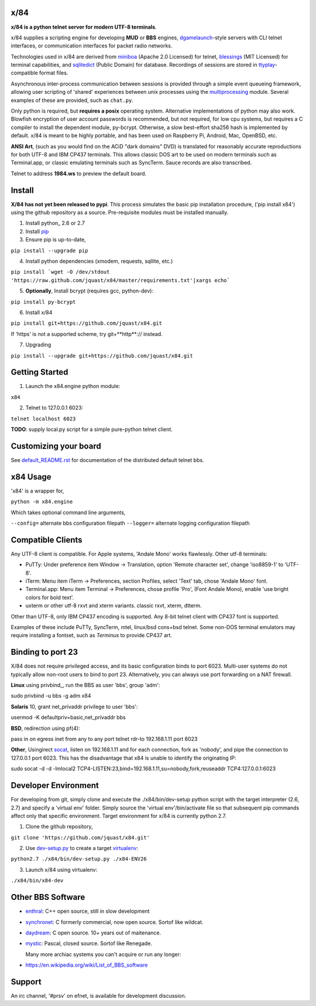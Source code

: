 x/84
====

**x/84 is a python telnet server for modern UTF-8 terminals**.

x/84 supplies a scripting engine for developing **MUD** or **BBS** engines, dgamelaunch_-style servers with CLI telnet interfaces, or communication interfaces for packet radio networks.

Technologies used in x/84 are derived from miniboa_ (Apache 2.0 Licensed) for telnet, `blessings`_ (MIT Licensed) for terminal capabilities, and sqlitedict_ (Public Domain) for database. Recordings of sessions are stored in ttyplay_-compatible format files.

Asynchronous inter-process communication between sessions is provided through a simple event queueing framework, allowing  user scripting of 'shared' experiences between unix processes using the multiprocessing_ module. Several examples of these are provided, such as ``chat.py``.

Only python is required, but **requires a posix** operating system. Alternative implementations of python may also work. Blowfish encryption of user account passwords is recommended, but not required, for low cpu systems, but requires a C compiler to install the dependent module, py-bcrypt. Otherwise, a slow best-effort sha256 hash is implemented by default. x/84 is meant to be highly portable, and has been used on Raspberry Pi, Android, Mac, OpenBSD, etc.

**ANSI Art**, (such as you would find on the ACiD "dark domains" DVD) is translated for reasonably accurate reproductions for both UTF-8 and IBM CP437 terminals. This allows classic DOS art to be used on modern terminals such as Terminal.app, or classic emulating terminals such as SyncTerm. Sauce records are also transcribed.

Telnet to address **1984.ws** to preview the default board.

Install
=======

**X/84 has not yet been released to pypi**. This process simulates the basic pip installation procedure, ('pip install x84') using the github repository as a source. Pre-requisite modules must be installed manually.

1. Install python_ 2.6 or 2.7

2. Install pip_

3. Ensure pip is up-to-date,

``pip install --upgrade pip``

4. Install python dependencies (xmodem, requests, sqllite, etc.)

``pip install `wget -O /dev/stdout 'https://raw.github.com/jquast/x84/master/requirements.txt'|xargs echo```

5. **Optionally**, Install bcrypt (requires gcc, python-dev):

``pip install py-bcrypt``

6. Install x/84

``pip install git+https://github.com/jquast/x84.git``

If 'https' is not a supported scheme, try git+**http**:// instead.

7. Upgrading

``pip install --upgrade git+https://github.com/jquast/x84.git``


Getting Started
===============

1. Launch the x84.engine python module:

``x84``

2. Telnet to 127.0.0.1 6023:

``telnet localhost 6023``

**TODO**: supply local.py script for a simple pure-python telnet client.

Customizing your board
======================

See default_README.rst_ for documentation of the distributed default telnet bbs.

x84 Usage
=========
'x84' is a wrapper for,

``python -m x84.engine``

Which takes optional command line arguments,

``--config=`` alternate bbs configuration filepath
``--logger=`` alternate logging configuration filepath

Compatible Clients
==================

Any UTF-8 client is compatible. For Apple systems, 'Andale Mono' works flawlessly. Other utf-8 terminals:

* PuTTy: Under preference item Window -> Translation, option 'Remote character set', change 'iso8859-1' to 'UTF-8'.
* iTerm: Menu item iTerm -> Preferences, section Profiles, select 'Text' tab, chose 'Andale Mono' font.
* Terminal.app: Menu item Terminal -> Preferences, chose profile 'Pro', (Font Andale Mono), enable 'use bright colors for bold text'.
* uxterm or other utf-8 rxvt and xterm variants. classic rxvt, xterm, dtterm.

Other than UTF-8, only IBM CP437 encoding is supported. Any 8-bit telnet client with CP437 font is supported.

Examples of these include PuTTy, SyncTerm, mtel, linux/bsd cons+bsd telnet. Some non-DOS terminal emulators may require installing a fontset, such as *Terminus* to provide CP437 art.

Binding to port 23
==================

X/84 does not require privileged access, and its basic configuration binds to port 6023. Multi-user systems do not typically allow non-root users to bind to port 23. Alternatively, you can always use port forwarding on a NAT firewall.

**Linux** using privbind_, run the BBS as user 'bbs', group 'adm'::

sudo privbind -u bbs -g adm x84

**Solaris** 10, grant net_privaddr privilege to user 'bbs'::

usermod -K defaultpriv=basic,net_privaddr bbs

**BSD**, redirection using pf(4)::

pass in on egress inet from any to any port telnet rdr-to 192.168.1.11 port 6023

**Other**, Usingirect socat_, listen on 192.168.1.11 and for each connection, fork as 'nobody', and pipe the connection to 127.0.0.1 port 6023. This has the disadvantage that x84 is unable to identify the originating IP::

sudo socat -d -d -lmlocal2 TCP4-LISTEN:23,bind=192.168.1.11,su=nobody,fork,reuseaddr TCP4:127.0.0.1:6023

Developer Environment
=====================

For developing from git, simply clone and execute the ./x84/bin/dev-setup python script with the target interpreter (2.6, 2.7) and specify a 'virtual env' folder. Simply source the 'virtual env'/bin/activate file so that subsequent pip commands affect only that specific environment. Target environment for x/84 is currently python 2.7.

1. Clone the github repository,

``git clone 'https://github.com/jquast/x84.git'``

2. Use dev-setup.py_ to create a target virtualenv_:

``python2.7 ./x84/bin/dev-setup.py ./x84-ENV26``

3. Launch x/84 using virtualenv:

``./x84/bin/x84-dev``

Other BBS Software
==================

* enthral_: C++ open source, still in slow development
* synchronet_: C formerly commercial, now open source. Sortof like wildcat.
* daydream_: C open source. 10+ years out of maitenance.
* mystic_: Pascal, closed source. Sortof like Renegade.

  Many more archiac systems you can't acquire or run any longer:
  
* https://en.wikipedia.org/wiki/List_of_BBS_software

Support
=======

An irc channel, '#prsv' on efnet, is available for development discussion.

.. _python: https:/www.python.org/
.. _dgamelaunch: http://nethackwiki.com/wiki/Dgamelaunch
.. _miniboa: https://code.google.com/p/miniboa/
.. _blessings: http://pypi.python.org/pypi/blessings
.. _sqlitedict: http://pypi.python.org/pypi/sqlitedict
.. _multiprocessing: http://docs.python.org/library/multiprocessing.html
.. _ttyplay: http://0xcc.net/ttyrec/index.html.en
.. _pip: http://guide.python-distribute.org/installation.html#installing-pip
.. _bbs-scene: http://bbs-scene.org/
.. _dopewars: http://dopewars.sourceforge.net
.. _nethack: http://nethack.org/
.. _enthral: http://enthralbbs.com/
.. _synchronet: http://www.synchro.net/
.. _daydream: da
.. _mystic: http://mysticbbs.com/
.. _Python: http://www.python.org/
.. _Terminus:
.. _virtualenv:
.. _dev-setup.py:
.. _socat: http://www.dest-unreach.org/socat/
.. _default_README.rst: https://github.com/jquast/x84/blob/master/x84/default/README.rst
